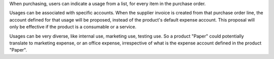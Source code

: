When purchasing, users can indicate a usage from a list, for every item in the
purchase order.

Usages can be associated with specific accounts. When the supplier invoice is
created from that purchase order line, the account defined for that usage
will be proposed, instead of the product's default expense account. This
proposal will only be effective if the product is a consumable or a service.


Usages can be very diverse, like internal use, marketing use, testing use.
So a product "Paper" could potentially translate to marketing expense,
or an office expense, irrespective of what is the expense account defined in
the product "Paper".
